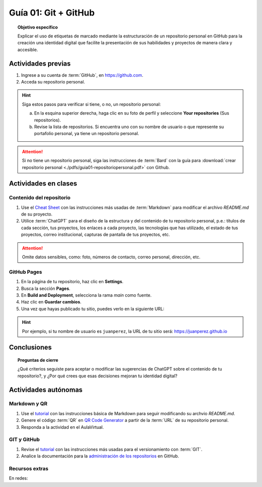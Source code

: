 ..
   Copyright (c) 2025 Allan Avendaño Sudario
   Licensed under Creative Commons Attribution-ShareAlike 4.0 International License
   SPDX-License-Identifier: CC-BY-SA-4.0

=====================
Guía 01: Git + GitHub
=====================

.. topic:: Objetivo específico
    :class: objetivo

    Explicar el uso de etiquetas de marcado mediante la estructuración de un repositorio personal en GitHub para la creación una identidad digital que facilite la presentación de sus habilidades y proyectos de manera clara y accesible.

Actividades previas
=====================

1. Ingrese a su cuenta de :term:`GitHub`, en `https://github.com <https://github.com>`_.
2. Acceda su repositorio personal. 
   
.. hint::

    Siga estos pasos para verificar si tiene, o no, un repositorio personal: 
    
    a) En la esquina superior derecha, haga clic en su foto de perfil y seleccione **Your repositories** (Sus repositorios).
    b) Revise la lista de repositorios. Si encuentra uno con su nombre de usuario o que represente su portafolio personal, ya tiene un repositorio personal.

.. attention::

    Si no tiene un repositorio personal, siga las instrucciones de :term:`Bard` con la guía para :download:`crear repositorio personal <./pdfs/guia01-repositoriopersonal.pdf>` con Github.

Actividades en clases
=====================

Contenido del repositorio
-------------------------

1. Use el `Cheat Sheet <https://www.markdownguide.org/cheat-sheet/>`_ con las instrucciones más usadas de :term:`Markdown` para modificar el archivo *README.md* de su proyecto.
2. Utilice :term:`ChatGPT` para el diseño de la estructura y del contenido de tu repositorio personal, p.e.: títulos de cada sección, tus proyectos, los enlaces a cada proyecto, las tecnologías que has utilizado, el estado de tus proyectos, correo institucional, capturas de pantalla de tus proyectos, etc. 
   
.. attention::

   Omite datos sensibles, como: foto, números de contacto, correo personal, dirección, etc.

GitHub Pages
------------

1. En la página de tu repositorio, haz clic en **Settings**.
2. Busca la sección **Pages**.
3. En **Build and Deployment**, selecciona la rama `main` como fuente.
4. Haz clic en **Guardar cambios**.
5. Una vez que hayas publicado tu sitio, puedes verlo en la siguiente URL: 
   
.. centered:: :literal:`https://[Tu nombre de usuario].github.io`.


.. hint::

    Por ejemplo, si tu nombre de usuario es :literal:`juanperez`, la URL de tu sitio será: https://juanperez.github.io


Conclusiones
============

.. topic:: Preguntas de cierre

    ¿Qué criterios seguiste para aceptar o modificar las sugerencias de ChatGPT sobre el contenido de tu repositorio?, y    
    ¿Por qué crees que esas decisiones mejoran tu identidad digital?


Actividades autónomas
=====================

Markdown y QR
------------------------------

1. Use el `tutorial <https://www.markdownguide.org/basic-syntax/>`_ con las instrucciones básica de Markdown para seguir modificando su archvio *README.md*.
2. Genere el código :term:`QR` en `QR Code Generator <https://br.qr-code-generator.com/>`_ a partir de la :term:`URL` de su repositorio personal.
3. Responda a la actividad en el AulaVirtual.

GIT y GitHub
------------------------------

1. Revise el `tutorial <https://www.edureka.co/blog/git-tutorial/>`_ con las instrucciones más usadas para el versionamiento con :term:`GIT`.
2. Analice la documentación para la `administración de los repositorios <https://docs.github.com/es/repositories>`_ en GitHub.


Recursos extras
------------------------------

En redes:

.. raw:: html

    <blockquote class="twitter-tweet"><p lang="en" dir="ltr"><a href="https://x.com/alexxubyte/status/1708145139515109449">Tweet from @alexxubyte</a>
    <img alt="" src="https://pbs.twimg.com/media/F7SM78-bgAAKd6h?format=jpg" width="65%" height="auto" class="align-center"></p>
    </blockquote>